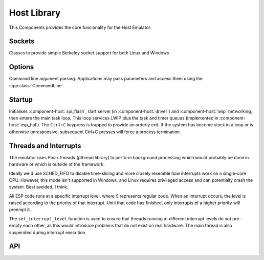 Host Library
============

This Components provides the core funcionality for the Host Emulator:

Sockets
-------

Classes to provide simple Berkeley socket support for both Linux and Windows

Options
-------

Command line argument parsing. Applications may pass parameters and access them using
the :cpp:class:`CommandLine`.

Startup
-------

Initialises :component-host:`spi_flash`, Uart server (in :component-host:`driver`) and :component-host:`lwip`
networking, then enters the main task loop. This loop services LWIP plus the task and timer queues
(implemented in :component-host:`esp_hal`).
The ``Ctrl+C`` keypress is trapped to provide an orderly exit. If the system has become stuck in a loop or is otherwise
unresponsive, subsequent Ctrl+C presses will force a process termination.

Threads and Interrupts
----------------------

The emulator uses Posix threads (pthread library) to perform background processing which would probably
be done in hardware or which is outside of the framework.

Ideally we'd use SCHED_FIFO to disable time-slicing and more closely resemble how interrupts work
on a single-core CPU. However, this mode isn't supported in Windows, and Linux requires privileged
access and can potentially crash the system. Best avoided, I think.

All ESP code runs at a specific interrupt level, where 0 represents regular code. When an interrupt
occurs, the level is raised according to the priority of that interrupt. Until that code has finished,
only interrupts of a higher priority will preempt it.

The ``set_interrupt_level`` function is used to ensure that threads running at different interrupt
levels do not pre-empty each other, as this would introduce problems that do not exist on real hardware.
The main thread is also suspended during interrupt execution.


.. envvar:: LWIP_SERVICE_INTERVAL

   Default: 2ms

   LWIP stack is serviced via polling, this determines the interval.


.. envvar:: HOST_PARAMETERS

   Set this value to pass additional parameters to a Host application.
   For example::
   
      make run HOST_PARAMETERS='param1=12 param2="parameter with spaces"'
      make run HOST_PARAMETERS="param1=12 param2=\"parameter with spaces\""

   See :sample:`Basic_Utility` for a worked example.


API
---

.. doxygenclass:: CommandLine
   :members:
